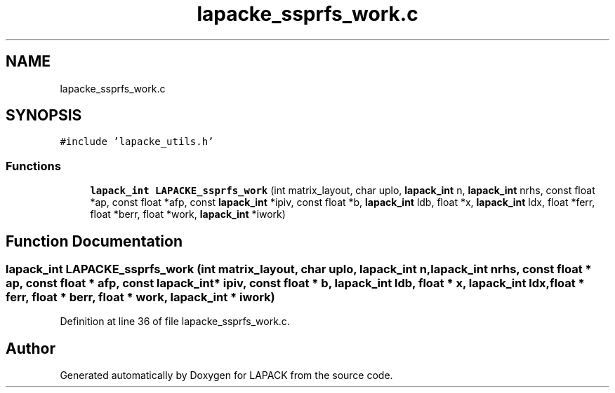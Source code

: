 .TH "lapacke_ssprfs_work.c" 3 "Tue Nov 14 2017" "Version 3.8.0" "LAPACK" \" -*- nroff -*-
.ad l
.nh
.SH NAME
lapacke_ssprfs_work.c
.SH SYNOPSIS
.br
.PP
\fC#include 'lapacke_utils\&.h'\fP
.br

.SS "Functions"

.in +1c
.ti -1c
.RI "\fBlapack_int\fP \fBLAPACKE_ssprfs_work\fP (int matrix_layout, char uplo, \fBlapack_int\fP n, \fBlapack_int\fP nrhs, const float *ap, const float *afp, const \fBlapack_int\fP *ipiv, const float *b, \fBlapack_int\fP ldb, float *x, \fBlapack_int\fP ldx, float *ferr, float *berr, float *work, \fBlapack_int\fP *iwork)"
.br
.in -1c
.SH "Function Documentation"
.PP 
.SS "\fBlapack_int\fP LAPACKE_ssprfs_work (int matrix_layout, char uplo, \fBlapack_int\fP n, \fBlapack_int\fP nrhs, const float * ap, const float * afp, const \fBlapack_int\fP * ipiv, const float * b, \fBlapack_int\fP ldb, float * x, \fBlapack_int\fP ldx, float * ferr, float * berr, float * work, \fBlapack_int\fP * iwork)"

.PP
Definition at line 36 of file lapacke_ssprfs_work\&.c\&.
.SH "Author"
.PP 
Generated automatically by Doxygen for LAPACK from the source code\&.

